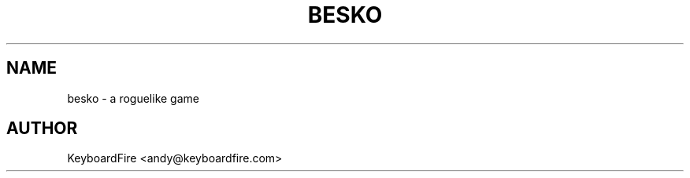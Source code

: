 .TH BESKO 6 2017-06-18
.SH NAME
besko \- a roguelike game
.SH AUTHOR
KeyboardFire <andy@keyboardfire.com>
